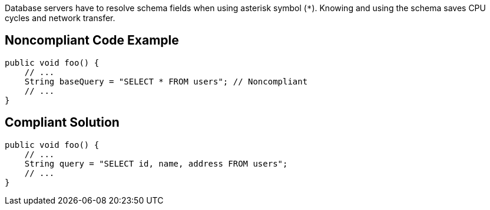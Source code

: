 Database servers have to resolve schema fields when using asterisk symbol (`*`). Knowing and using the schema saves CPU cycles and network transfer.

## Noncompliant Code Example

```java
public void foo() {
    // ...
    String baseQuery = "SELECT * FROM users"; // Noncompliant
    // ...
}
```

## Compliant Solution

```java
public void foo() {
    // ...
    String query = "SELECT id, name, address FROM users";
    // ...
}
```
